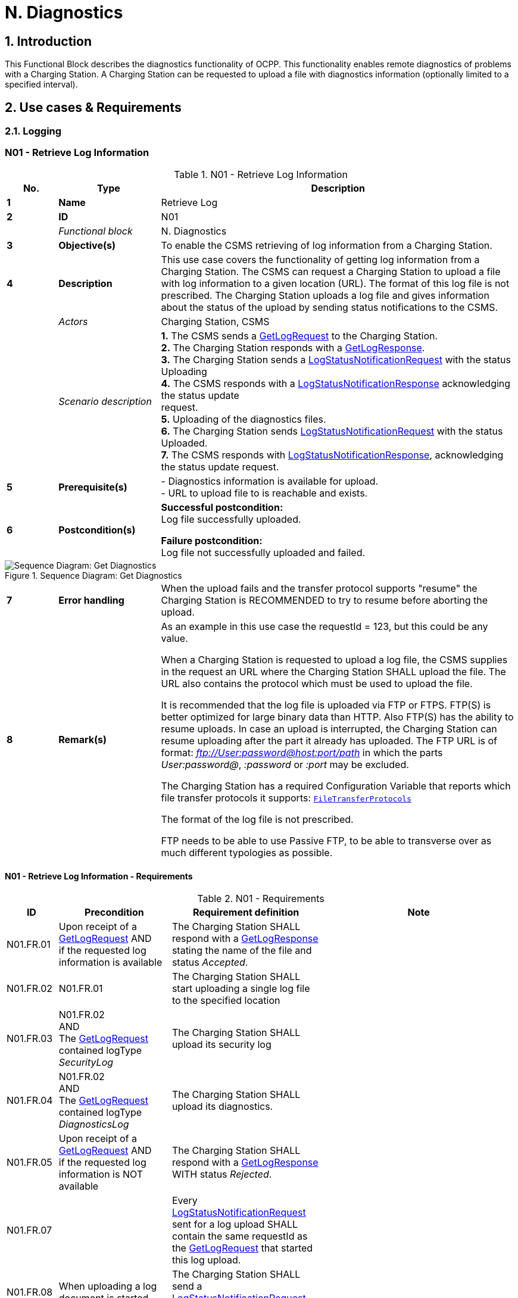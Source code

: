 = N. Diagnostics
:!chapter-number:

:sectnums:
== Introduction

This Functional Block describes the diagnostics functionality of OCPP. This functionality enables remote diagnostics of problems with a Charging Station. A Charging Station can be requested to upload a file with diagnostics information (optionally limited to a specified interval).

<<<

== Use cases & Requirements

=== Logging

:sectnums!:
=== N01 - Retrieve Log Information

.N01 - Retrieve Log Information
[cols="^.^1s,<.^2s,<.^7",%autowidth.stretch,options="header",frame=all,grid=all]
|===
|No. |Type            |Description

|1   |Name            |Retrieve Log
|2   |ID              |N01
|{nbsp} d|_Functional block_ |N. Diagnostics
|3   |Objective(s)    |To enable the CSMS retrieving of log information from a Charging Station.
|4   |Description     |This use case covers the functionality of getting log information from a Charging Station. The CSMS can request a Charging Station to upload a file with log information to a given location (URL). The format of this log file is not prescribed. The Charging Station uploads a log file and gives information about the status of the upload by sending status notifications to the CSMS.
|{nbsp} d|_Actors_    |Charging Station, CSMS
|{nbsp} d|_Scenario description_ 
  |**1.** The CSMS sends a <<get_log_request,GetLogRequest>> to the Charging Station. +
  **2.** The Charging Station responds with a <<get_log_response,GetLogResponse>>. +
  **3.** The Charging Station sends a <<log_status_notification_request,LogStatusNotificationRequest>> with the status Uploading +
  **4.** The CSMS responds with a <<log_status_notification_response,LogStatusNotificationResponse>> acknowledging the status update +
  request. +
  **5.** Uploading of the diagnostics files. +
  **6.** The Charging Station sends <<log_status_notification_request,LogStatusNotificationRequest>> with the status Uploaded. +
  **7.** The CSMS responds with <<log_status_notification_response,LogStatusNotificationResponse>>, acknowledging the status update request.
|5   |Prerequisite(s)
  |- Diagnostics information is available for upload. +
  - URL to upload file to is reachable and exists.
|6  |Postcondition(s)
  |**Successful postcondition:** +
  Log file successfully uploaded.

  **Failure postcondition:** +
  Log file not successfully uploaded and failed.
|===

.Sequence Diagram: Get Diagnostics
image::part2/images/figure_131.svg[Sequence Diagram: Get Diagnostics]

[cols="^.^1s,<.^2s,<.^7",%autowidth.stretch,frame=all,grid=all]
|===
|7   |Error handling |When the upload fails and the transfer protocol supports "resume" the Charging Station is RECOMMENDED to try to resume before aborting the upload.
|8   |Remark(s)      |As an example in this use case the requestId = 123, but this could be any value.

When a Charging Station is requested to upload a log file, the CSMS supplies in the request an URL where the Charging Station SHALL upload the file. The URL also contains the protocol which must be used to upload the file.

It is recommended that the log file is uploaded via FTP or FTPS. FTP(S) is better optimized for large binary data than HTTP. Also FTP(S) has the ability to resume uploads. In case an upload is interrupted, the Charging Station can resume uploading after the part it already has uploaded. The FTP URL is of format: _ftp://User:password@host:port/path_ in which the parts _User:password@_, _:password_ or _:port_ may be excluded.

The Charging Station has a required Configuration Variable that reports which file transfer protocols it supports: <<file_transfer_protocols,`FileTransferProtocols`>>

The format of the log file is not prescribed.

FTP needs to be able to use Passive FTP, to be able to transverse over as much different typologies as possible.
|===

==== N01 - Retrieve Log Information - Requirements

.N01 - Requirements
[cols="^.^2,<.^6,<.^6,<.^4",%autowidth.stretch,options="header",frame=all,grid=all]
|===
|ID         |Precondition         |Requirement definition     |Note

|N01.FR.01  |Upon receipt of a <<get_log_request,GetLogRequest>> AND +
  if the requested log information is available
    |The Charging Station SHALL respond with a <<get_log_response,GetLogResponse>> stating the name of the file and status _Accepted_. |{nbsp}
|N01.FR.02  |N01.FR.01
  |The Charging Station SHALL start uploading a single log file to the specified location |{nbsp}
|N01.FR.03  |N01.FR.02 +
  AND +
  The <<get_log_request,GetLogRequest>> contained logType _SecurityLog_
    |The Charging Station SHALL upload its security log |{nbsp}
|N01.FR.04  |N01.FR.02 +
  AND +
  The <<get_log_request,GetLogRequest>> contained logType _DiagnosticsLog_
    |The Charging Station SHALL upload its diagnostics. |{nbsp}
|N01.FR.05  |Upon receipt of a <<get_log_request,GetLogRequest>> AND +
  if the requested log information is NOT available
    |The Charging Station SHALL respond with a <<get_log_response,GetLogResponse>> WITH status _Rejected_. |{nbsp}
|N01.FR.07  |{nbsp}
  |Every <<log_status_notification_request,LogStatusNotificationRequest>> sent for a log upload SHALL contain the same requestId as the <<get_log_request,GetLogRequest>> that started this log upload. |{nbsp}
|N01.FR.08  |When uploading a log document is started
  |The Charging Station SHALL send a <<log_status_notification_request,LogStatusNotificationRequest>> with status _Uploading_. |{nbsp}
|N01.FR.09  |When a log document is uploaded successfully
  |The Charging Station SHALL send a <<log_status_notification_request,LogStatusNotificationRequest>> with status _Uploaded_. |{nbsp}
|N01.FR.10  |When uploading a log document failed
  |The Charging Station SHALL send a <<log_status_notification_request,LogStatusNotificationRequest>> with status `UploadFailure`, `BadMessage`, `PermissionDenied` OR +
  `NotSupportedOperation`.
    |It is RECOMMENDED to send the status only after all retry attempts have failed. A Charging Station MAY send a new `Uploading` status upon each retry attempt.
|N01.FR.12  |When a Charging Station is assembling or uploading the log file AND +
  the Charging Station receives a new <<get_log_request,GetLogRequest>>
    |The Charging Station SHOULD cancel the ongoing log file upload AND respond with status _AcceptedCanceled_. |{nbsp}
|N01.FR.13  |{nbsp}
  |The field requestId in <<log_status_notification_request,LogStatusNotificationRequest>> is mandatory, unless the message was triggered by a <<trigger_message_request,TriggerMessageRequest>> AND there is no log upload ongoing. |{nbsp}
|N01.FR.14  |{nbsp}
  |It is RECOMMENDED that Charging Station and CSMS support at least HTTP(s) as transport mechanism for the log file upload
    |HTTP transport is most likely to be supported, since it is also used for OCPP messaging.
|N01.FR.15  |{nbsp}
  |Charging Station SHALL at least support the CSMS trust chain for secure transports |{nbsp}
|N01.FR.16  |{nbsp}
  |It is RECOMMENDED that Charging Station supports the usual CAs provided by the operating system
    |The log file storage of CSMS may be a cloud service operated separately from the CSMS itself and not part of the CSMS trustchain.
|N01.FR.17  |When CSMS requires basic authorization for the upload
  |CSMS is RECOMMENDED to require a different basic authorization password for the upload, then the one used for OCPP connectivity.
    |This is to avoid leaking the OCPP password to 3rd parties if the log file storage is a different system. +
    Basic authorization can be added to the URL as follows: +
    _http://username:password_@csms.org/logs
|N01.FR.18  |{nbsp}
  |Is is RECOMMENDED that CSMS accepts both PUT and POST requests for uploads from Charging Station. |{nbsp}
|N01.FR.19  |When Charging Station uses a HTTP(s) POST request to upload the log file
  |Charging Station SHALL provide at least the following attributes: `Content-Type:` (e.g. application/octet-stream) and `Content-Disposition:` with a specification of the filename.
    |For example: +
    Content-Type: application/octet-stream +
    Content-Disposition: form-data; +
    name="uploadedfile"; +
    filename="logfile_20210420.zip"
|N01.FR.20  |N01.FR.12 AND +
  Charging Station cancels the log file upload
    |The Charging Station SHALL send a <<log_status_notification_request,LogStatusNotificationRequest>> with _status_ = `AcceptedCanceled`.
      |N01.FR.12 is a "SHOULD" requirement. Only send status notification when requirement is executed.
|===

:sectnums:
=== Configure Monitoring

[cols="^.^1s,10",%autowidth.stretch]
|===
|NOTE |For managing the monitoring of a Charging Station a basic understanding of Device Model concepts is essential. These concepts are explained in "OCPP 2.0.1: Part 1 - Architecture & Topology", chapter 4.
|===

:sectnums!:
=== N02 - Get Monitoring report

.N02 - Get Monitoring Report
[cols="^.^1s,<.^2s,<.^7",%autowidth.stretch,options="header",frame=all,grid=all]
|===
|No. |Type            |Description

|1   |Name            |Get Monitoring Report
|2   |ID              |N02
|{nbsp} d|_Functional block_ |N. Diagnostics
|3   |Objective(s)    |To give the CSMS the ability to retrieve a report about configured monitoring settings per component and variable.
|4   |Description     |This use case describes how the CSMS requests the Charging Station to send a report about configured monitoring settings per component and variable. Optionally, this list can be filtered on monitoringCriteria and componentVariables.
|{nbsp} d|_Actors_    |Charging Station, CSMS, CSO
|{nbsp} d|_Scenario description_
  |**1.** The CSO triggers the CSMS to request a monitoring report from a Charging Station. +
  **2.** The CSMS sends a <<get_monitoring_report_request,GetMonitoringReportRequest>> to the Charging Station. +
  **3.** The Charging Station responds with a <<get_monitoring_report_response,GetMonitoringReportResponse>>. +
  **4.** The Charging Station sends a <<notify_monitoring_report_request,NotifyMonitoringReportRequest>> to the CSMS. +
  **5.** The CSMS responds with a <<notify_monitoring_report_response,NotifyMonitoringReportResponse>>. +
  **6.** Steps #4 and #5 are repeated until all data of the monitoring report has been sent.
|5   |Prerequisite(s)   |Charging Station supports Monitoring
|6   |Postcondition(s)  |The CSMS received a report about the configured monitoring settings.
|===

.Sequence Diagram: Get Monitoring Report
image::part2/images/figure_132.svg[Sequence Diagram: Get Monitoring Report]

[cols="^.^1s,<.^2s,<.^7",%autowidth.stretch,frame=all,grid=all]
|===
|7   |Error handling |n/a
|8   |Remark(s)      |n/a
|===

==== N02 - Get Monitoring Report - Requirements

.N02 - Requirements
[cols="^.^2,<.^5,<.^6",%autowidth.stretch,options="header",frame=all,grid=all]
|===
|ID         |Precondition         |Requirement definition

|N02.FR.01  |NOT N02.FR.10 AND +
  When the Charging Station receives a <<get_monitoring_report_request,GetMonitoringReportRequest>> for supported _monitoringCriteria_ OR without _monitoringCriteria_
    |The Charging Station SHALL send a <<get_monitoring_report_response,GetMonitoringReportResponse>> with <<generic_status_enum_type,Accepted>>.
|N02.FR.02  |When the Charging Station receives a <<get_monitoring_report_request,GetMonitoringReportRequest>> for not supported _monitoringCriteria_
  |The Charging Station SHALL send a <<get_monitoring_report_response,GetMonitoringReportResponse>> with <<generic_status_enum_type,NotSupported>>.
|N02.FR.03  |N02.FR.01
  |The Charging Station SHALL send the requested information via one or more <<notify_monitoring_report_request,NotifyMonitoringReportRequest>> messages to the CSMS.
|N02.FR.04  |N02.FR.01 AND +
  The <<get_monitoring_report_request,GetMonitoringReportRequest>> contained a _requestId_
    |Every <<notify_monitoring_report_request,NotifyMonitoringReportRequest>> sent for this <<get_monitoring_report_request,GetMonitoringReportRequest>> SHALL contain the same _requestId_.
|N02.FR.05  |N02.FR.01 AND +
  _monitoringCriteria_ and _componentVariables_ are NOT both empty.
    |The set of monitors reported in one or more <<notify_monitoring_report_request,NotifyMonitoringReportRequest>> messages is limited to the set defined by _monitoringCriteria_ and _componentVariables_.
|N02.FR.06  |N02.FR.01 AND +
  _monitoringCriteria_ is NOT empty AND +
  _componentVariables_ is empty.
    |The set of monitors reported in one or more <<notify_monitoring_report_request,NotifyMonitoringReportRequest>> messages is limited to the set defined by _monitoringCriteria_.
|N02.FR.07  |{nbsp}
  |The maximum number of componentVariables in one <<get_monitoring_report_request,GetMonitoringReportRequest>> message is given by the <<items_per_message_get_report,`ItemsPerMessageGetReport`>> Configuration Variable
|N02.FR.08  |N02.FR.01 AND +
  _monitoringCriteria_ is absent AND +
  _componentVariables_ is NOT empty.
    |The set of monitors reported in one or more <<notify_monitoring_report_request,NotifyMonitoringReportRequest>> messages is limited to the set defined by _componentVariables_.
|N02.FR.09  |{nbsp}
  |The sequence number contained in the seqNo field of the <<notify_monitoring_report_request,NotifyMonitoringReportRequest>> is incremental per report. So the <<notify_monitoring_report_request,NotifyMonitoringReportRequest>> message which contains the first report part, SHALL have a seqNo with value _0_.
|N02.FR.10  |When the Charging Station receives a <<get_monitoring_report_request,GetMonitoringReportRequest>> with a combination of criteria which results in an empty result set.
  |The Charging Station SHALL respond with a <<get_monitoring_report_response,GetMonitoringReportResponse>>( _status_=`EmptyResultSet`).
|N02.FR.11  |N02.FR.01 AND +
  _monitoringCriteria_ is empty AND +
  _componentVariables_ is empty.
    |The set of all existing monitors is reported in one or more <<notify_monitoring_report_request,NotifyMonitoringReportRequest>> messages.
|N02.FR.12  |If _monitoringCriteria_ contains `ThresholdMonitoring`
  |All monitors with _type_ = `UpperThreshold` or _type_ = `LowerThreshold` are reported.
|N02.FR.13  |If _monitoringCriteria_ contains `DeltaMonitoring`
  |All monitors with _type_ = `Delta` are reported.
|N02.FR.14  |If _monitoringCriteria_ contains `PeriodicMonitoring`
  |All monitors with _type_ = `Periodic` or _type_ = `PeriodicClockAligned` are reported.
|N02.FR.16  |When Charging Station receives a <<get_monitoring_report_request,GetMonitoringReportRequest>> with _componentVariable_ elements in which _variable_ is missing
  |The Charging Station SHALL report for every _variable_ of the _component_ in _componentVariable_.
|N02.FR.17  |When Charging Station receives a <<get_monitoring_report_request,GetMonitoringReportRequest>> with _componentVariable_ elements in which _variable_ is present, but _instance_ is missing
  |The Charging Station SHALL report for every instance of the _variable_ of the _component_ in _componentVariable_.
|N02.FR.18  |N02.FR.11 AND +
  When Charging Station receives a <<get_monitoring_report_request,GetMonitoringReportRequest>> with a _component_ in a _componentVariable_ element that has a _component.evse.id_, but _component.evse.connector_ is missing
    |The Charging Station SHALL report the component(s) with this _component.name_, _component.instance_ and _component.evse.id_ for every _component.evse.connector_ , whilst taking into account N02.FR.20.
|N02.FR.19  |N02.FR.11 AND +
  When Charging Station receives a <<get_monitoring_report_request,GetMonitoringReportRequest>> with a _component_ in a _componentVariable_ element that has no _component.evse.id_
    |The Charging Station SHALL report the component(s) with this _component.name_, _component.instance_ for every _component.evse_ field (including top level component without _component.evse_), whilst taking into account N02.FR.20.
|N02.FR.20  |N02.FR.11 AND +
  When Charging Station receives a <<get_monitoring_report_request,GetMonitoringReportRequest>> with a _component_ in a _componentVariable_ element that has a value for _component.instance_
    |The Charging Station SHALL report the component(s) with this _component.name_ for every _component.instance_ field, whilst taking into account N02.FR.18, N02.FR.19.
|N02.FR.21  |N02.FR.11 AND +
  When Charging Station receives a <<get_monitoring_report_request,GetMonitoringReportRequest>> with a _component_ in a _componentVariable_ element that has no _component.instance_ field
    |The Charging Station SHALL report the component(s) with this _component.name_ for every _component.instance_ field or the component(s) without _component.instance_ field, whichever is the case, whilst taking into account N02.FR.18, N02.FR.19.
|===

=== N03 - Set Monitoring Base

.N03 - Set Monitoring Base
[cols="^.^1s,<.^2s,<.^7",%autowidth.stretch,options="header",frame=all,grid=all]
|===
|No. |Type            |Description

|1   |Name            |Set Monitoring Base
|2   |ID              |N03
|{nbsp} d|_Functional block_  |N. Diagnostics
|3   |Objective(s)    |To give the CSMS the ability to request the Charging Station to activate a set of preconfigured monitoring settings, as denoted by the value of *MonitoringBase*.
|4   |Description     |This use case describes how the CSMS requests the Charging Station to activate a set of preconfigured monitoring settings, as denoted by the value of *MonitoringBase*. It is up to the manufacturer of the Charging Station to define which monitoring settings are activated by All, FactoryDefault and HardWiredOnly.
|{nbsp} d|_Actors_    |Charging Station, CSMS, CSO
|{nbsp} d|_Scenario description_
  |**1.** The CSO triggers the CSMS to request a Charging Station to set a monitoring base. +
  **2.** The CSMS sends a <<set_monitoring_base_request,SetMonitoringBaseRequest>> to the Charging Station. +
  **3.** The Charging Station responds with a <<set_monitoring_base_response,SetMonitoringBaseResponse>>.
|5   |Prerequisite(s) |Charging Station supports Monitoring
|6   |Postcondition(s) |The Charging Station activated the set of monitoring settings, as denoted by the value of **MonitoringBase**.
|===

.Sequence Diagram: Set Monitoring Base
image::part2/images/figure_133.svg[Sequence Diagram: Set Monitoring Base]

[cols="^.^1s,<.^2s,<.^7",%autowidth.stretch,frame=all,grid=all]
|===
|7   |Error handling  |n/a
|8   |Remark(s)       |Upon receipt of a SetMonitoringBaseRequest for `HardWiredOnly` or `FactoryDefault` the Charging Station will discard of any previously configured custom monitors and will activate the monitoring settings that are related to given MonitoringBase.

For a MonitoringBase = `All` the Charging Station will activate all pre-configured monitors and leave previously configured custom monitors intact. This includes the custom monitors that were created when changing an existing pre-configured monitor.

When the set of pre-configured monitors for `All` and `FactoryDefault` is the same, then the difference between the two is, that with `FactoryDefault` all custom monitors are deleted before the factory default pre-configured monitors are restored.
|===

==== N03 - Set Monitoring Base - Requirements

.N03 - Requirements
[cols="^.^2,<.^5,<.^6",%autowidth.stretch,options="header",frame=all,grid=all]
|===
|ID         |Precondition         |Requirement definition

|N03.FR.01  |When the Charging Station accepts a <<set_monitoring_base_request,SetMonitoringBaseRequest>>
  |Then the Charging Station SHALL send a <<set_monitoring_base_response,SetMonitoringBaseResponse>> with <<generic_status_enum_type,Accepted>>.
|N03.FR.02  |When the Charging Station receives a <<set_monitoring_base_request,SetMonitoringBaseRequest>> for a not supported _monitoringBase_
  |Then the Charging Station SHALL send a <<set_monitoring_base_response,SetMonitoringBaseResponse>> with <<generic_status_enum_type,NotSupported>>.
|N03.FR.03  |N03.FR.01 AND +
  When the Charging Station received a <<set_monitoring_base_request,SetMonitoringBaseRequest>> with _monitoringBase_ <<monitoring_base_enum_type,All>>
    |Then the Charging Station SHALL activate all preconfigured monitoring whilst leaving all installed custom monitors (including changed preconfigured monitors) intact.
|N03.FR.04  |N03.FR.01 AND +
  When the Charging Station received a <<set_monitoring_base_request,SetMonitoringBaseRequest>> with _monitoringBase_ <<monitoring_base_enum_type,FactoryDefault>>
    |Then the Charging Station SHALL delete all custom monitors (including overruled pre-configured monitors) and activate the default monitoring settings as recommended by the manufacturer.
|N03.FR.05  |N03.FR.01 AND +
  When the Charging Station received a <<set_monitoring_base_request,SetMonitoringBaseRequest>> with _monitoringBase_ <<monitoring_base_enum_type,HardWiredOnly>>
    |Then the Charging Station SHALL clear all custom and disable all pre-configured monitors. Only hard-wired monitors remain active.
|===

=== N04 - Set Variable Monitoring

.N04 - Set Variable Monitoring
[cols="^.^1s,<.^2s,<.^7",%autowidth.stretch,options="header",frame=all,grid=all]
|===
|No. |Type            |Description

|1   |Name            |Set Variable Monitoring
|2   |ID              |N04
|{nbsp} d|_Functional block_ |N. Diagnostics
|3   |Objective(s)    |To give the CSMS the ability to request the Charging Station to set monitoring triggers on Variables.
|4   |Description     |This use case describes how the CSMS requests the Charging Station to set monitoring triggers on Variables. Multiple triggers can be set for upper or lower thresholds, delta changes or periodic reporting.
|{nbsp} d|_Actors_    |Charging Station, CSMS, CSO
|{nbsp} d|_Scenario description_
  |**1.** The CSO triggers the CSMS to request a Charging Station to set a variable monitoring setting. +
  **2.** The CSMS sends a <<set_variable_monitoring_request,SetVariableMonitoringRequest>> to the Charging Station. +
  **3.** The Charging Station responds with a <<set_variable_monitoring_response,SetVariableMonitoringResponse>>.
|5   |Prerequisite(s)
  |Charging Station supports Monitoring +
  The specific Variable supports Monitoring
|6   |Postcondition(s) |The Charging Station activated the set of monitoring triggers on the Variables.
|===

.Sequence Diagram: Set Variable Monitoring
image::part2/images/figure_134.svg[Sequence Diagram: Set Variable Monitoring]

[cols="^.^1s,<.^2s,<.^7",%autowidth.stretch,frame=all,grid=all]
|===
|7   |Error handling |n/a
|8   |Remark(s)      |All variableMonitoring settings are persistent across reboot. +
  A variableMonitoring setting is persistent after a firmware update, if the monitored variable still exists and it is still monitor-able. Otherwise the variableMonitoring setting is removed.
|===

==== N04 - Set Variable Monitoring - Requirements

.N04 - Requirements
[cols="^.^2,<.^6,<.^6,<.^4",%autowidth.stretch,options="header",frame=all,grid=all]
|===
|ID         |Precondition         |Requirement definition     |Note

|N04.FR.01  |When the Charging Station receives a <<set_variable_monitoring_request,SetVariableMonitoringRequest>> with an X number of <<set_monitoring_data_type,SetMonitoringData>>
elements
  |The Charging Station SHALL respond with an <<set_variable_monitoring_response,SetVariableMonitoringResponse>> with an equal (X) number of <<set_monitoring_result_type,SetMonitoringResult>> elements, one for every <<set_monitoring_data_type,SetMonitoringData>> element in the <<set_variable_monitoring_request,SetVariableMonitoringRequest>>. |{nbsp}
|N04.FR.02  |N04.FR.01
  |Every <<set_monitoring_result_type,SetMonitoringResult>> element in the <<set_variable_monitoring_response,SetVariableMonitoringResponse>> SHALL contain the same _component_ and _variable_ combination as one of the <<set_variable_monitoring_request,SetVariableMonitoringRequest>> elements in the <<set_variable_monitoring_request,SetVariableMonitoringRequest>>. |{nbsp}
|N04.FR.03  |When the Charging Station receives a <<set_variable_monitoring_request,SetVariableMonitoringRequest>> with an unknown <<component_type,Component>> in <<set_monitoring_data_type,SetMonitoringData>>
  |The Charging Station SHALL set the _attributeStatus_ field in the corresponding <<set_monitoring_result_type,SetMonitoringResult>> to: <<set_monitoring_status_enum_type,UnknownComponent>>. |{nbsp}
|N04.FR.04  |When the Charging Station receives a <<set_variable_monitoring_request,SetVariableMonitoringRequest>> with a <<variable_type,Variable>> that is unknown for the given <<component_type,Component>> in <<set_monitoring_data_type,SetMonitoringData>>
  |The Charging Station SHALL set the _attributeStatus_ field in the corresponding <<set_monitoring_result_type,SetMonitoringResult>> to: <<set_monitoring_status_enum_type,UnknownVariable>>. |{nbsp}
|N04.FR.05  |When the Charging Station receives a <<set_variable_monitoring_request,SetVariableMonitoringRequest>> with an <<monitor_enum_type,MonitorType>> which is not supported by the specific Variable
  |The Charging Station SHALL set the attributeStatus field in the corresponding <<set_monitoring_result_type,SetMonitoringResult>> to: <<set_monitoring_status_enum_type,UnsupportedMonitorType>>. |{nbsp}
|N04.FR.06  |When the Charging Station receives a <<set_variable_monitoring_request,SetVariableMonitoringRequest>> with monitor type <<monitor_enum_type,UpperThreshold>> or <<monitor_enum_type,LowerThreshold>> AND +
  the _monitorValue_ is lower or higher than the range of the given <<variable_type,Variable>>
    |The Charging Station SHALL set the _attributeStatus_ field in the corresponding <<set_monitoring_result_type,SetMonitoringResult>> to: <<set_monitoring_status_enum_type,Rejected>>.
      |More information can be provided in the optional _statusInfo_ element.
|N04.FR.07  |When the Charging Station receives a <<set_variable_monitoring_request,SetVariableMonitoringRequest>> for a monitor that conflicts with safety requirements.
  |The Charging Station MAY set the _attributeStatus_ field in the corresponding <<set_monitoring_result_type,SetMonitoringResult>> to: <<set_monitoring_status_enum_type,Rejected>>.
    |e.g. when the requested monitoring overrides factory set security monitoring.
|N04.FR.08  |When the Charging Station was able to set the given _monitorValue_ in the <<set_monitoring_data_type,SetMonitoringData>>
  |The Charging Station SHALL set the _attributeStatus_ field in the corresponding <<set_monitoring_result_type,SetMonitoringResult>> to: <<set_monitoring_status_enum_type,Accepted>>.
    |Please refer to use case <<n07_alert_event,N07 - Alert Event>> on how to handle the different <<monitor_enum_type,monitor types>>.
|N04.FR.09  |{nbsp}
  |The maximum size and number of items of _monitoringData_ in one <<set_variable_monitoring_request,SetVariableMonitoringRequest>> message is determined by the <<items_per_message_set_variable_monitoring,`ItemsPerMessageSetVariableMonitoring`>> and <<bytes_per_message_set_variable_monitoring,`BytesPerMessageSetVariableMonitoring`>> Configuration Variables. |{nbsp}
|N04.FR.10  |When the Charging Station receives a <<set_variable_monitoring_request,SetVariableMonitoringRequest>> for a _component/variable_ combination for which a monitor with the same _type_ and _severity_ already exists with a different _id_.
  |The Charging Station SHALL set the _attributeStatus_ field in the corresponding <<set_monitoring_result_type,SetMonitoringResult>> to: <<set_monitoring_status_enum_type,Duplicate>>.
    |There cannot be two monitors of the same type with the same severity on the same variable. E.g. when a component/variable has a monitor with an UpperThreshold at value "67" and severity "4- Error", then there cannot be another UpperThreshold at value "78" with same severity "4-Error" defined.
|N04.FR.11  |When the Charging Station receives a <<set_variable_monitoring_request,SetVariableMonitoringRequest>> without an Id AND +
  N04.FR.08
    |The Charging Station will generate an Id and return it in the <<set_variable_monitoring_response,SetVariableMonitoringResponse>>. |{nbsp}
|N04.FR.12  |When the Charging Station receives a <<set_variable_monitoring_request,SetVariableMonitoringRequest>> with an Id AND +
  A monitor exists matching the given Id AND +
  The given Component/Variable combination corresponds with the existing VariableMonitor.
    |The Charging Station SHALL replace the monitor. |{nbsp}
|N04.FR.13  |When the Charging Station receives a <<set_variable_monitoring_request,SetVariableMonitoringRequest>> with an Id AND +
  No monitor exists matching the given Id.
    |The Charging Station SHALL set the _attributeStatus_ field in the corresponding <<set_monitoring_result_type,SetMonitoringResult>> to: <<set_monitoring_status_enum_type,Rejected>>. |{nbsp}
|N04.FR.14  |When the Charging Station receives a <<set_variable_monitoring_request,SetVariableMonitoringRequest>> with type <<monitor_enum_type,Delta>> and value contains a negative value.
  |The Charging Station SHALL set the _attributeStatus_ field in the corresponding <<set_monitoring_result_type,SetMonitoringResult>> to: <<set_monitoring_status_enum_type,Rejected>>.
    |More information can be provided in the optional _statusInfo_ element.
|N04.FR.15  |N04.FR.12 AND +
  The replaced VariableMonitor belonged to the 'PreconfiguredMonitors'.
    |The new VariableMonitor shall be classified as a 'CustomMonitor', until reset by a <<set_monitoring_base_request,SetMonitoringBaseRequest>>. |{nbsp}
|N04.FR.16  |When the Charging Station receives a <<set_variable_monitoring_request,SetVariableMonitoringRequest>> with an Id AND +
  a monitor exists matching the given Id AND +
  the given Component/Variable combination does NOT correspond with the existing VariableMonitor.
    |The Charging Station SHALL respond with _Rejected_ AND NOT replace the VariableMonitor.
      |It is not allowed to change Variable or Component of a monitor.
|N04.FR.17  |When the CSMS sends a <<set_variable_monitoring_request,SetVariableMonitoringRequest>> with type <<monitor_enum_type,Delta>> for a Variable that is NOT of a numeric type
  |It is RECOMMENDED to use a _monitorValue_ of 1.
    |_monitorValue_ is irrelevant for non-numeric types (e.g. any type except decimal or integer), since the monitor is triggered by every change of the Variable.
|N04.FR.18  |N04.FR.12 AND +
  The _id_ in the <<set_variable_monitoring_request,SetVariableMonitoringRequest>> refers to a `HardWiredMonitor`
    |The Charging Station SHALL respond with _Rejected_ AND NOT replace the VariableMonitor.
      |It is not possible to change a hardwired monitor.
|N04.FR.19  |The Charging Station has rebooted
  |The CSMS IS RECOMMENDED to send a <<get_monitoring_report_request,GetMonitoringReportRequest>> message to get a new list of monitors.
    |Custom monitors are persistent after reboot or firmware update, but IDs may have changed.
|===

[[n05_set_monitoring_level]]
=== N05 - Set Monitoring Level

.N05 - Set Monitoring Level
[cols="^.^1s,<.^2s,<.^7",%autowidth.stretch,options="header",frame=all,grid=all]
|===
|No. |Type            |Description

|1   |Name            |Set Monitoring Level
|2   |ID              |N05
|{nbsp} d|_Functional block_ |N. Diagnostics
|3   |Objective(s)    |To give the CSMS the ability to request the Charging Station to restrict the reporting of monitoring events by <<notify_event_request,NotifyEventRequest>> to only those monitors with a severity number lower than or equal to a certain severity.
|4   |Description     |It may be desirable to restrict the reporting of monitoring events, to only those monitors with a severity number lower than or equal to a certain severity. For example when the data-traffic between Charging Station and CSMS needs to limited for some reason. The CSMS can control which events it will to be notified of by the Charging Station with the <<set_monitoring_level_request,SetMonitoringLevelRequest>> message.
|{nbsp} d|_Actors_    |Charging Station, CSMS, CSO
|{nbsp} d|_Scenario description_
  |**1.** The CSO triggers the CSMS to request a Charging Station to restrict the reporting of monitoring events, by setting a severity level limit. + 
  **2.** The CSMS sends a <<set_monitoring_level_request,SetMonitoringLevelRequest>> to the Charging Station. +
  **3.** The Charging Station responds with a <<set_monitoring_level_response,SetMonitoringLevelResponse>>.
|5   |Prerequisite(s) |Charging Station supports Monitoring
|6   |Postcondition(s) |The Charging Station restricted the reporting of monitoring events by <<notify_event_request,NotifyEventRequest>> to only those wanted by the user.
|===

.Sequence Diagram: Set Monitoring Level
image::part2/images/figure_135.svg[Sequence Diagram: Set Monitoring Level]

[cols="^.^1s,<.^2s,<.^7",%autowidth.stretch,frame=all,grid=all]
|===
|7   |Error handling |n/a
|8   |Remark(s)      |n/a
|===

==== N05 - Set Monitoring Level - Requirements

.N05 - Requirements
[cols="^.^2,<.^5,<.^6",%autowidth.stretch,options="header",frame=all,grid=all]
|===
|ID         |Precondition         |Requirement definition

|N05.FR.01  |When the Charging Station accepts a <<set_monitoring_level_request,SetMonitoringLevelRequest>>
  |The Charging Station SHALL send a <<set_monitoring_level_response,SetMonitoringLevelResponse>> with <<generic_status_enum_type,Accepted>>.
|N05.FR.02  |When the Charging Station receives a <<set_monitoring_level_request,SetMonitoringLevelRequest>> for a _severity_ that is out of range
  |The Charging Station SHALL send a <<set_monitoring_level_response,SetMonitoringLevelResponse>> with <<generic_status_enum_type,Rejected>>.
|N05.FR.03  |N05.FR.01
  |The Charging Station SHALL restrict the reporting of monitoring events by <<notify_event_request,NotifyEventRequest>> to only those monitors with a severity number lower than or equal to the given severity.
|===

=== N06 - Clear / Remove Monitoring

.N06 - Clear / Remove Monitoring
[cols="^.^1s,<.^2s,<.^7",%autowidth.stretch,options="header",frame=all,grid=all]
|===
|No. |Type            |Description

|1   |Name            |Clear / Remove Monitoring
|2   |ID              |N06
|{nbsp} d|_Functional block_ |N. Diagnostics
|3   |Objective(s)    |To give the CSMS the ability to clear / remove monitoring settings.
|4   |Description     |A monitoring setting can be cleared (removed) by sending a <<clear_variable_monitoring_request,ClearVariableMonitoringRequest>> with the id of the monitoring setting.
|{nbsp} d|_Actors_    |Charging Station, CSMS, CSO
|{nbsp} d|_Scenario description_
  |**1.** The CSO triggers the CSMS to request clearing/removing one or more variables in a Charging Station. +
  **2.** The CSMS sends a <<clear_variable_monitoring_request,ClearVariableMonitoringRequest>> to the Charging Station. +
  **3.** The Charging Station responds with a <<clear_variable_monitoring_response,ClearVariableMonitoringResponse>>.
|5   |Prerequisite(s) |Charging Station supports Monitoring
|6   |Postcondition(s) |The Charging Station cleared / removed the requested monitoring settings.
|===

.Sequence Diagram: Clear / Remove Monitoring
image::part2/images/figure_136.svg[Sequence Diagram: Clear / Remove Monitoring]

[cols="^.^1s,<.^2s,<.^7",%autowidth.stretch,frame=all,grid=all]
|===
|7   |Error handling  |n/a
|8   |Remark(s)       |n/a
|===

==== N06 - Clear / Remove Monitoring - Requirements

.N06 - Requirements
[cols="^.^2,<.^5,<.^6",%autowidth.stretch,options="header",frame=all,grid=all]
|===
|ID         |Precondition         |Requirement definition

|N06.FR.01  |When the Charging Station accepts a <<clear_variable_monitoring_request,ClearVariableMonitoringRequest>>
  |The Charging Station SHALL send a <<clear_variable_monitoring_response,ClearVariableMonitoringResponse>> with <<clear_monitoring_status_enum_type,Accepted>>.
|N06.FR.02  |When the Charging Station receives a <<clear_variable_monitoring_request,ClearVariableMonitoringRequest>> with a non existing _id_
  |The Charging Station SHALL send a <<clear_variable_monitoring_response,ClearVariableMonitoringResponse>> with <<clear_monitoring_status_enum_type,NotFound>>.
|N06.FR.03  |When the Charging Station receives a <<clear_variable_monitoring_request,ClearVariableMonitoringRequest>> for an _id_ referring to a monitor that cannot be cleared (for example because it is hardcoded).
  |The Charging Station SHALL send a <<clear_variable_monitoring_response,ClearVariableMonitoringResponse>> with <<clear_monitoring_status_enum_type,Rejected>>.
|N06.FR.04  |{nbsp}
  |The CSMS SHALL NOT put more _id_ elements in a <<clear_variable_monitoring_request,ClearVariableMonitoringRequest>> than reported by the Charging Station via: <<items_per_message_clear_variable_monitoring,`ItemsPerMessageClearVariableMonitoring`>> and <<bytes_per_message_clear_variable_monitoring,`BytesPerMessageClearVariableMonitoring`>>.
|N06.FR.05  |{nbsp}
  |For _every id_ in a <<clear_variable_monitoring_request,ClearVariableMonitoringRequest>> the Charging Station SHALL add a _clearMonitoringResult_ element to the <<clear_variable_monitoring_response,ClearVariableMonitoringResponse>> sent to the CSMS.
|N06.FR.06  |Charging Station receives a <<clear_variable_monitoring_request,ClearVariableMonitoringRequest>> with more _id_ elements than allowed by <<items_per_message_clear_variable_monitoring,`ItemsPerMessageClearVariableMonitoring`>>
  |The Charging Station MAY respond with a CALLERROR(OccurenceConstraintViolation)
|N06.FR.07  |Charging Station receives a <<clear_variable_monitoring_request,ClearVariableMonitoringRequest>> with a length of more bytes than allowed by <<bytes_per_message_clear_variable_monitoring,`BytesPerMessageClearVariableMonitoring`>>
  |The Charging Station MAY respond with a CALLERROR(FormatViolation)
|===

:sectnums:
=== Monitoring Events

:sectnums!:
[[n07_alert_event]]
=== N07 - Alert Event

.N07 - Alert Event
[cols="^.^1s,<.^2s,<.^7",%autowidth.stretch,options="header",frame=all,grid=all]
|===
|No. |Type            |Description

|1   |Name            |Alert Event
|2   |ID              |N07
|{nbsp} d|_Functional block_ |N. Diagnostics
|3   |Objective(s)    |To give the Charging Station the ability to notify the CSMS about monitoring events.
|4   |Description     |NotifyEventRequest reports every Component/Variable for which a VariableMonitoring setting was triggered. Only the VariableMonitoring settings that are responsible for triggering an event are included.
|{nbsp} d|_Actors_    |Charging Station, CSMS
|{nbsp} d|_Scenario description_ 
  |**1.** If a threshold or a delta value has exceeded, the Charging Station sends a <<notify_event_request,NotifyEventRequest>> to the CSMS. +
  **2.** The CSMS responds with a <<notify_event_response,NotifyEventResponse>>.
|5   |Prerequisite(s) |The Charging Station has active monitoring settings. +
  The monitoring setting(s) might have been configured explicitly via a SetVariableMonitoring message or it might be "hard-wired" in the Charging Station’s firmware.
|6   |Postcondition(s) |The Charging Station notified the CSMS about the monitoring events.
|===

.Sequence Diagram: Alert Event
image::part2/images/figure_137.svg[Sequence Diagram: Alert Event]

[cols="^.^1s,<.^2s,<.^7",%autowidth.stretch,frame=all,grid=all]
|===
|7   |Error handling |n/a
|8   |Remark(s)      |Requirement N07.FR.04 states that events with a severity equal or less than OfflineMonitoringEventQueuingSeverity shall be queued while the charging station is offline, and delivered once online. This implies that events with a severity greater than OfflineMonitoringEventQueuingSeverity will not be sent to CSMS. The result is, that the logical chain of events may be broken when the charging station is back online.

For example, a monitoring event for a variable exceeding a threshold occurred while offline and was not sent. Once back online, at some point in time the monitoring event is reported with the variable _cleared_ set to true, but CSMS did not even know that the threshold had been exceeded. CSMS will have to be able to deal with that.

This problem can be prevented, while still adhering to the specification, by not simply discarding these monitoring events, but by delaying the evaluation of those monitors that exceed OfflineMonitoringEventQueuingSeverity, until the charging station comes back online. The result is, that when the charging station is back online, CSMS will get the monitoring events that apply to the current situation, and it is fully up-to-date regarding the monitors. Only those monitoring events that were triggered & cleared during the offline period will remain invisible to CSMS.
|===

==== N07 - Alert Event - Requirements

.N07 - Requirements
[cols="^.^2,<.^6,<.^6,<.^4",%autowidth.stretch,options="header",frame=all,grid=all]
|===
|ID         |Precondition         |Requirement definition     |Note

|N07.FR.02  |When a monitored value returns to within the set _UpperThreshold_ or _LowerThreshold_
  |The Charging Station SHALL send a <<notify_event_request,NotifyEventRequest>> with an eventData with the attribute _cleared_ is true. |{nbsp}
|N07.FR.03  |When the CSMS receives an <<notify_event_request,NotifyEventRequest>>
  |The CSMS SHALL respond with an empty <<notify_event_response,NotifyEventResponse>>. |{nbsp}
|N07.FR.04  |When a monitor is triggered AND +
  The severity number of the monitor is equal to or lower than the severity number set in the Configuration Variable <<offline_monitoring_event_queuing_severity,`OfflineMonitoringEventQueuingSeverity`>> AND +
  The Charging Station is _offline_
    |The Charging Station SHALL queue this <<notify_event_request,NotifyEventRequest>> and deliver it when it is back online. |{nbsp}
|N07.FR.05  |When a monitor is triggered AND another event caused this event
  |The Charging Station MAY include the _eventId_ of the other event in the _cause_ field of the <<event_data_type,eventData>> element in the <<notify_event_request,NotifyEventRequest>> message. |{nbsp}
|N07.FR.06  |When a monitor is triggered
  |An <<event_data_type,eventData>> element in a <<notify_event_request,NotifyEventRequest>> SHALL contain the <<component_type,Component>>, <<variable_type,Variable>> and _variableMonitoringId_ that caused the event. |{nbsp}
|N07.FR.07  |When a monitor is triggered
  |The Charging Station SHALL set the _seqNo_ of the first <<notify_event_request,NotifyEventRequest>> sent for this event to 0. |{nbsp}
|N07.FR.10  |When a monitor is triggered AND +
  A variableMonitoring setting has been set on a write-only variable.
    |The actualField of the <<notify_event_request,NotifyEventRequest>> SHALL be empty. |{nbsp}
|N07.FR.11  |When modifying a set _UpperThreshold_ or _LowerThreshold_ VariableMonitor.
  |The Charging Station SHALL check if the new threshold clears the old threshold OR if the new threshold is exceeded by the monitored value. |{nbsp}
|N07.FR.12  |When removing a set _UpperThreshold_ or _LowerThreshold_ VariableMonitor AND +
  the threshold was exceeded.
    |The Charging Station SHALL NOT send a <<notify_event_request,NotifyEventRequest>> with an <<event_data_type,eventData>> with the attribute _cleared_ is true. |{nbsp}
|N07.FR.13  |{nbsp}
  |A VariableMonitoring needs to be stored persistently across reboots. |{nbsp}
|N07.FR.14  |When a variableMonitoring setting of type _UpperThreshold_ or _LowerThreshold_ has been triggered AND +
  |after a reboot occurred the monitored value returned within the configured threshold.
    |The Charging Station SHALL send a <<notify_event_request,NotifyEventRequest>> with an <<event_data_type,eventData>> with the attribute _cleared_ is true.
|N07.FR.15  |When a monitor is triggered AND +
  The _severity_ of the monitor is greater than the monitoring severity level set in a <<set_monitoring_level_request,SetMonitoringLevelRequest>> by the CSMS (see use case <<n05_set_monitoring_level,N05 - Set Monitoring Level>>)
    |The Charging Station SHALL NOT send a <<notify_event_request,NotifyEventRequest>> for the triggered monitor. |{nbsp}
|N07.FR.16  |When there is a monitor with type <<monitor_enum_type,UpperThreshold>> on a Component/Variable combination AND +
  the Actual value (attributeType Actual) of the Variable exceeds _monitorValue_
    |The Charging Station SHALL send a <<notify_event_request,NotifyEventRequest>> with _trigger_ <<event_trigger_enum_type,Alerting>> for the triggered monitor.
      |Notification is sent when exceeding the threshold, not on the threshold.
|N07.FR.17  |When there is a monitor with type <<monitor_enum_type,LowerThreshold>> on a Component/Variable combination AND +
  the Actual value (attributeType Actual) of the Variable drops below _monitorValue_
    |The Charging Station SHALL send a <<notify_event_request,NotifyEventRequest>> with _trigger_ <<event_trigger_enum_type,Alerting>> for the triggered monitor.
      |Notification is sent when dropping below the threshold, not on the threshold.
|N07.FR.18  |When there is a monitor with type <<monitor_enum_type,Delta>> on a Component/Variable combination AND +
  the Variable is of a numeric type AND +
  the Actual value (attributeType Actual) of the Variable has changed more than plus or minus _monitorValue_ since the time that this monitor was set or since the last time this event notice was sent, whichever was last
    |The Charging Station SHALL send a <<notify_event_request,NotifyEventRequest>> with trigger <<monitor_enum_type,Delta>> for the triggered monitor. |{nbsp}
|N07.FR.19  |When there is a monitor with type <<monitor_enum_type,Delta>> on a Component/Variable combination AND +
  the Variable is NOT of a numeric type AND +
  the Actual value (attributeType Actual) of the Variable has changed since the time that this monitor was set or since the last time this event notice was sent, whichever was last (Note: For variables that are not numeric, like boolean, string or enumerations, a monitor of type <<monitor_enum_type,Delta>> will trigger an event notice whenever the variable changes, regardless of the value of _monitorValue_)
    |The Charging Station SHALL send a <<notify_event_request,NotifyEventRequest>> with trigger <<monitor_enum_type,Delta>> for the triggered monitor. |{nbsp}
|===

=== N08 - Periodic Event

.N08 - Periodic Event
[cols="^.^1s,<.^2s,<.^7",%autowidth.stretch,options="header",frame=all,grid=all]
|===
|No. |Type            |Description

|1   |Name            |Periodic Event
|2   |ID              |N08
|{nbsp} d|_Functional block_ |N. Diagnostics
|3   |Objective(s)    |To give the Charging Station the ability to notify the CSMS periodically about monitoring events.
|4   |Description     |NotifyEventRequest reports every Component/Variable for which a VariableMonitoring setting was triggered. Only the VariableMonitoring settings that are responsible for triggering an event are included.
|{nbsp} d|_Actors_    |Charging Station, CSMS
|{nbsp} d|_Scenario description_
  |**1.** If a periodic value has exceeded, the Charging Station sends a <<notify_event_request,NotifyEventRequest>> with trigger _periodic_ to the CSMS. +
  **2.** The CSMS responds with a <<notify_event_response,NotifyEventResponse>>.
|5   |Prerequisite(s)  |The Charging Station has active monitoring settings. +
  The monitoring setting(s) might have been configured explicitly via a <<set_varaible_monitoring,SetVariableMonitoring>> message or it might be "hard-wired" in the Charging Station’s firmware.
|6   |Postcondition(s)  |The Charging Station notified the CSMS about the monitoring events.
|===

.Sequence Diagram: Periodic Event
image::part2/images/figure_138.svg[Sequence Diagram: Periodic Event]

[cols="^.^1s,<.^2s,<.^7",%autowidth.stretch,frame=all,grid=all]
|===
|7   |Error handling    |n/a
|8   |Remark(s)         |n/a
|===

==== N08 - Periodic Event - Requirements

.N08 - Requirements
[cols="^.^2,<.^5,<.^6",%autowidth.stretch,options="header",frame=all,grid=all]
|===
|ID         |Precondition         |Requirement definition

|N08.FR.02  |When the CSMS receives an <<notify_event_request,NotifyEventRequest>>
  |The CSMS SHALL respond with an empty <<notify_event_response,NotifyEventResponse>>.
|N08.FR.03  |N08.FR.06 OR N08.FR.07 +
  AND +
  The severity number of the monitor is equal to or lower than the severity number set in the Configuration Variable <<offline_monitoring_event_queuing_severity,`OfflineMonitoringEventQueuingSeverity`>> +
  AND +
  The Charging Station is _offline_
    |The Charging Station SHALL queue this <<notify_event_request,NotifyEventRequest>> and deliver it when it is back online.
|N08.FR.04  |N08.FR.06 OR N08.FR.07 AND +
  This <<notify_event_request,NotifyEventRequest>> is the first or only report part.
    |The Charging Station SHALL set _seqNo_ to 0.
|N08.FR.05  |N08.FR.06 OR N08.FR.07 AND +
  When the variableMonitoring setting which triggered the event is either of type <<monitor_enum_type,Periodic>> or <<monitor_enum_type,PeriodicClockAligned>>
    |The Charging Station SHALL set _trigger_ to <<monitor_enum_type,Periodic>>.
|N08.FR.06  |When there is a monitor with type <<monitor_enum_type,Periodic>> on a Component/Variable combination AND +
  the number of seconds specified in _monitorValue_ have passed (starting from the time that this monitor was set or triggered)
    |The Charging Station SHALL send a <<notify_event_request,NotifyEventRequest>> with _trigger_ <<monitor_enum_type,Periodic>> for the triggered monitor.
|N08.FR.07  |When there is a monitor with type <<monitor_enum_type,PeriodicClockAligned>> on a Component/Variable combination AND +
  the number of seconds specified by _monitorValue_, starting from the nearest clock- aligned interval after this monitor was set, have passed (For example, a _monitorValue_ of 900 will trigger event notices at 0, 15, 30 and 45 minutes after the hour, every hour)
    |The Charging Station SHALL send a <<notify_event_request,NotifyEventRequest>> with _trigger_ <<monitor_enum_type,Periodic>> for the triggered monitor.
|===

<<<

:sectnums:
=== Customer Information

:sectnums!:
=== N09 - Get Customer Information

.N09 - Get Customer Information
[cols="^.^1s,<.^2s,<.^7",%autowidth.stretch,options="header",frame=all,grid=all]
|===
|No. |Type            |Description

|1   |Name            |Get Customer Information
|2   |ID              |N09
|{nbsp} d|_Functional block_ |N. Diagnostics
|3   |Objective(s)    |To enable the CSMS to retrieve raw customer information from a Charging Station.
|4   |Description     |The CSMS sends a message to the Charging Station to retrieve raw customer information, for example to be compliant with local privacy laws. The Charging Station notifies the CSMS by sending one or more reports.
|{nbsp} d|_Actors_    |Charging Station, CSMS
|{nbsp} d|_Scenario description_
  |**1.** The CSMS sends a <<customer_information_request,CustomerInformationRequest>> with the report flag set to _true_ to the Charging Station with a reference to a customer (<<id_token_type,idToken>>, <<certificate_hash_data_type,customerCertificate>> or customerIdentifier). +
  **2.** The Charging Station responds with <<customer_information_response,CustomerInformationResponse>>, indicating whether it will send it or not. +
  **3.** The Charging Station sends one or more <<notify_customer_information_request,NotifyCustomerInformationRequest>> messages to the CSMS.
  **4.** The CSMS responds with one or more <<notify_customer_information_response,NotifyCustomerInformationResponse>> messages to the Charging Station.
|5   |Prerequisite(s) |n/a
|6   |Postcondition(s) |The CSMS has _Successfully_ received a <<customer_information_response,CustomerInformationResponse>> message with status _Accepted_ AND has _Successfully_ received the requested data.
|===

.Sequence Diagram: Get Customer Information
image::part2/images/figure_139.svg[Sequence Diagram: Get Customer Information]

[cols="^.^1s,<.^2s,<.^7",%autowidth.stretch,frame=all,grid=all]
|===
|7   |Error handling  |n/a
|8   |Remark(s)       |n/a
|===

==== N09 - Get Customer Information - Requirements

.N09 - Requirements
[cols="^.^2,<.^6,<.^6,<.^4",%autowidth.stretch,options="header",frame=all,grid=all]
|===
|ID         |Precondition         |Requirement definition     |Note

|N09.FR.01  |When the CSMS wants to retrieve CustomerInformation from the Charging Station.
  |The report flag in the <<customer_information_request,CustomerInformationRequest>> SHALL be set to _true_. |{nbsp}
|N09.FR.02  |When the Charging Station receives a <<customer_information_request,CustomerInformationRequest>> AND +
  it is in a state where it can process this request.
    |the Charging Station SHALL respond with a <<customer_information_response,CustomerInformationResponse>> message with status _Accepted_. |{nbsp}
|N09.FR.03  |When the Charging Station is in a state where it cannot process this request.
  |On receipt of the <<customer_information_request,CustomerInformationRequest>> the Charging Station SHALL respond with a <<customer_information_response,CustomerInformationResponse>> with status _Rejected_. |{nbsp}
|N09.FR.04  |{nbsp}
  |The CSMS SHALL include a reference to a customer by including either an <<id_token_type,idToken>>, <<certificate_hash_data_type,customerCertificate>> or customerIdentifier in the <<customer_information_request,CustomerInformationRequest>>. |{nbsp}
|N09.FR.05  |N09.FR.02 AND +
  the Charging Station has information stored about the customer referred to by the customer identifier
    |The Charging Station SHALL send the requested information via one or more <<notify_customer_information_request,NotifyCustomerInformationRequest>> messages to the CSMS. |{nbsp}
|N09.FR.06  |N09.FR.02 AND +
  the Charging Station has no information stored about the customer referred to by the customer identifier.
    |The Charging Station SHALL send one <<notify_customer_information_request,NotifyCustomerInformationRequest>> message to the CSMS indicating that no data was found. |{nbsp}
|N09.FR.07  |When receiving a <<customer_information_request,CustomerInformationRequest>> with both the report flag as well as the clear flag are set to _false_
  |It is RECOMMENDED to respond with status a <<customer_information_response,CustomerInformationResponse>> message with status _Rejected_. |{nbsp}
|N09.FR.08  |When requesting user information according to the _customerCertificate_
  |The CSMS SHALL use the _hashAlgorithm_, which was used to install the certificate.
    |When a new firmware is installed it is RECOMMENDED that the CSMS requests the certificate first using <<get_installed_certificate_ids_request,GetInstalledCertificateIdsRequest>> to be sure of the used _hashAlgorithm_.
|N09.FR.09  |When <<customer_information_request,CustomerInformationRequest>> contains none of _idToken_, _customerCertificate_ or _customerIdentifier_ OR <<customer_information_request,CustomerInformationRequest>> contains more than one of _idToken_, _customerCertificate_ or _customerIdentifier_
  |Charging Station SHALL respond with _status_ = `Invalid`
    |Only one value for either _idToken_, _customerCertificate_ or _customerIdentifier_ may be provided. +
    Charging Station counterpart requirement of N09.FR.04.
|===

=== N10 - Clear Customer Information

.N10 - Clear Customer Information
[cols="^.^1s,<.^2s,<.^7",%autowidth.stretch,options="header",frame=all,grid=all]
|===
|No. |Type            |Description

|1   |Name            |Clear Customer Information
|2   |ID              |N10
|{nbsp} d|_Functional block_ |N. Diagnostics
|3   |Objective(s)    |To enable the CSMS to clear (and retrieve) raw customer information from a Charging Station.
|4   |Description     |The CSMS sends a message to the Charging Station to clear (and retrieve) raw customer information, for example to be compliant with local privacy laws. The Charging Station notifies the CSMS by sending one or more reports.
|{nbsp} d|_Actors_    |Charging Station, CSMS
|{nbsp} d|_Scenario description_ 
  |**1.** The CSMS sends <<customer_information_request,CustomerInformationRequest>> with the clear flag set to true to the Charging Station with a reference to a customer (<<id_token_type,idToken>>, <<certificate_hash_data_type,customerCertificate>> or customerIdentifier). +
  **2.** The Charging Station responds with <<customer_information_response,CustomerInformationResponse>>, indicating whether it will send it or not. +
  **3.** If the report flag is set to _true_, the Charging Station sends one or more <<notify_customer_information_request,NotifyCustomerInformationRequest>> messages to the CSMS. +
  **4.** The CSMS responds with one or more <<notify_customer_information_response,NotifyCustomerInformationResponse>> messages to the Charging Station.
|5   |Prerequisite(s) |n/a
|6   |Postcondition(s) |The CSMS has _Successfully_ received a <<customer_information_response,CustomerInformationResponse>> message with status _Accepted_, the Charging Station has removed the customer information as requested and (if report flag was set to _true_) the CSMS has _Successfully_ received the removed data.
|===

.Sequence Diagram: Clear Customer Information
image::part2/images/figure_140.svg[Sequence Diagram: Clear Customer Information]

[cols="^.^1s,<.^2s,<.^7",%autowidth.stretch,frame=all,grid=all]
|===
|7   |Error handling    |n/a
|8   |Remark(s)         |n/a
|===

==== N10 - Clear Customer Information - Requirements

.N10 - Requirements
[cols="^.^2,<.^6,<.^6,<.^4",%autowidth.stretch,options="header",frame=all,grid=all]
|===
|ID         |Precondition         |Requirement definition     |Note

|N10.FR.01  |When the Charging Station receives a <<customer_information_request,CustomerInformationRequest>> AND +
  it is in a state where it can process this request.
    |the Charging Station SHALL respond with a <<customer_information_response,CustomerInformationResponse>> message with status _Accepted_. |{nbsp}
|N10.FR.02  |When the Customer referred to by the customer identifier is present in the <<local_authorization_list,Local Authorization List>> of a Charging Station
  |The CSMS SHALL update the <<local_authorization_list,Local Authorization List>> using the <<send_local_list_request,SendLocalListRequest>> (see <<send_local_authorization_list,D01 - Send Local Authorization List>>).
    |To prevent problems with <<local_authorization_list,Local Authorization List>> versions.
|N10.FR.03  |N10.FR.01 AND +
  receiving a <<customer_information_request,CustomerInformationRequest>> with the clear flag set to _true_ and the report flag set to _true_ AND +
  the Charging Station has information stored about the customer referred to by the customer identifier.
    |The Charging Station SHALL remove all customer related data for the Customer referred to by the customer identifier from the Charging Station, except from the LocalList AND the Charging Station SHALL send the cleared information via one or more <<notify_customer_information_request,NotifyCustomerInformationRequest>> messages to the CSMS.
      |To prevent problems with LocalList versions only the CSMS can change the contents of the LocalList.
|N10.FR.04  |N10.FR.01 AND +
  receiving a <<customer_information_request,CustomerInformationRequest>> with the clear flag set to _true_ and the report flag set to _true_ AND +
  the Charging Station has no information stored about the customer referred to by the customer identifier.
    |The Charging Station SHALL send one <<notify_customer_information_request,NotifyCustomerInformationRequest>> message to the CSMS indicating that no data was found. |{nbsp}
|N10.FR.05  |When the Charging Station receives a <<customer_information_request,CustomerInformationRequest>> and is in a state where it cannot process this request.
  |The Charging Station SHALL respond with a <<customer_information_response,CustomerInformationResponse>> with status _Rejected_ |{nbsp}
|N10.FR.06  |N10.FR.01 AND +
  receiving a <<customer_information_request,CustomerInformationRequest>> with the clear flag set to _true_, the report flag set to _false_
    |The Charging Station SHALL remove all customer related data for the Customer referred to by the customer identifier from the Charging Station, except from the LocalList AND the Charging Station SHALL send one <<notify_customer_information_request,NotifyCustomerInformationRequest>> message to the CSMS indicating that the data was cleared.
      |To prevent problems with LocalList versions only the CSMS can change the contents of the LocalList.
|N10.FR.07  |When receiving a <<customer_information_request,CustomerInformationRequest>> with both the report flag as well as the clear flag are set to _false_
  |It is RECOMMENDED to respond with a <<customer_information_response,CustomerInformationResponse>> message with status _Rejected_. |{nbsp}
|N10.FR.08  |{nbsp}
  |The CSMS SHALL include a reference to a customer by including either an <<id_token_type,idToken>>, <<certificate_hash_data_type,customerCertificate>> or customerIdentifier in the <<customer_information_request,CustomerInformationRequest>>. |{nbsp}
|N10.FR.09  |When clearing user information according to the _customerCertificate_
  |The CSMS SHALL use the _hashAlgorithm_, which was used to install the certificate.
    |When a new firmware is installed it is RECOMMENDED that the CSMS requests the certificate first using <<get_installed_certificate_ids_request,GetInstalledCertificateIdsRequest>> to be sure of the used _hashAlgorithm_.
|===
